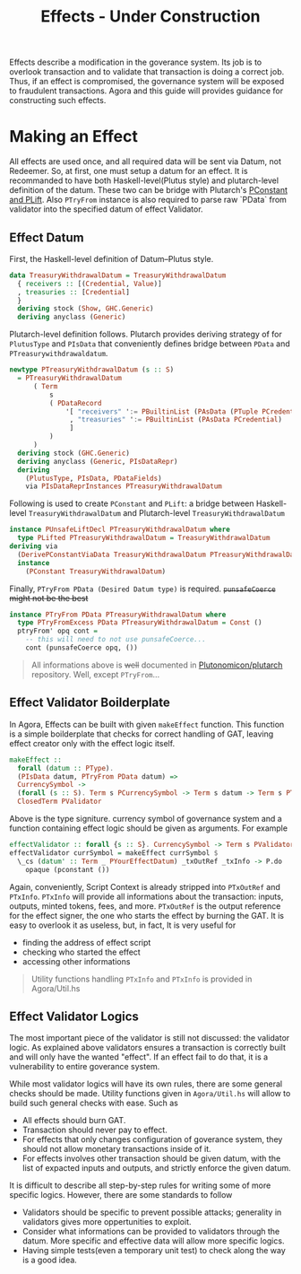 #+title: Effects - Under Construction

Effects describe a modification in the goverance system. Its job is to
overlook transaction and to validate that transaction is doing a
correct job. Thus, if an effect is compromised, the governance system
will be exposed to fraudulent transactions. Agora and this guide will
provides guidance for constructing such effects.

* Making an Effect
All effects are used once, and all required data will be sent via
Datum, not Redeemer. So, at first, one must setup a datum for an
effect. It is recommanded to have both Haskell-level(Plutus style) and
plutarch-level definition of the datum. These two can be bridge with
Plutarch's [[https://github.com/Plutonomicon/plutarch/blob/master/docs/Typeclasses/PConstant%20and%20PLift.md][PConstant and PLift]]. Also ~PTryFrom~ instance is also
required to parse raw `PData` from validator into the specified datum
of effect Validator.

** Effect Datum
First, the Haskell-level definition of Datum--Plutus style.
#+begin_src haskell
  data TreasuryWithdrawalDatum = TreasuryWithdrawalDatum
    { receivers :: [(Credential, Value)]
    , treasuries :: [Credential]
    }
    deriving stock (Show, GHC.Generic)
    deriving anyclass (Generic)
#+end_src

Plutarch-level definition follows. Plutarch provides deriving strategy
of for ~PlutusType~ and ~PIsData~ that conveniently defines bridge
between ~PData~ and ~PTreasurywithdrawaldatum~.
#+begin_src haskell
  newtype PTreasuryWithdrawalDatum (s :: S)
    = PTreasuryWithdrawalDatum
        ( Term
            s
            ( PDataRecord
                '[ "receivers" ':= PBuiltinList (PAsData (PTuple PCredential PValue))
                 , "treasuries" ':= PBuiltinList (PAsData PCredential)
                 ]
            )
        )
    deriving stock (GHC.Generic)
    deriving anyclass (Generic, PIsDataRepr)
    deriving
      (PlutusType, PIsData, PDataFields)
      via PIsDataReprInstances PTreasuryWithdrawalDatum
#+end_src

Following is used to create ~PConstant~ and ~PLift~: a bridge between
Haskell-level ~TreasuryWithdrawalDatum~ and Plutarch-level ~TreasuryWithdrawalDatum~
#+begin_src haskell
  instance PUnsafeLiftDecl PTreasuryWithdrawalDatum where
    type PLifted PTreasuryWithdrawalDatum = TreasuryWithdrawalDatum
  deriving via
    (DerivePConstantViaData TreasuryWithdrawalDatum PTreasuryWithdrawalDatum)
    instance
      (PConstant TreasuryWithdrawalDatum)
#+end_src

Finally, ~PTryFrom PData (Desired Datum type)~ is
required. +~punsafeCoerce~ might not be the best+
#+begin_src haskell
  instance PTryFrom PData PTreasuryWithdrawalDatum where
    type PTryFromExcess PData PTreasuryWithdrawalDatum = Const ()
    ptryFrom' opq cont =
      -- this will need to not use punsafeCoerce...
      cont (punsafeCoerce opq, ())
#+end_src

#+begin_quote
All informations above is +well+ documented in [[https://github.com/Plutonomicon/plutarch/tree/master/docs][Plutonomicon/plutarch]]
repository. Well, except ~PTryFrom~... 
#+end_quote
** Effect Validator Boilderplate
In Agora, Effects can be built with given ~makeEffect~ function. This
function is a simple boilderplate that checks for correct handling of
GAT, leaving effect creator only with the effect logic itself.

#+begin_src haskell
  makeEffect ::
    forall (datum :: PType).
    (PIsData datum, PTryFrom PData datum) =>
    CurrencySymbol ->
    (forall (s :: S). Term s PCurrencySymbol -> Term s datum -> Term s PTxOutRef -> Term s (PAsData PTxInfo) -> Term s POpaque) ->
    ClosedTerm PValidator
#+end_src

Above is the type signiture. currency symbol of governance system and
a function containing effect logic should be given as arguments. For
example

#+begin_src haskell
  effectValidator :: forall {s :: S}. CurrencySymbol -> Term s PValidator
  effectValidator currSymbol = makeEffect currSymbol $
    \_cs (datum' :: Term _ PYourEffectDatum) _txOutRef _txInfo -> P.do
      opaque (pconstant ())
#+end_src

Again, conveniently, Script Context is already stripped into
~PTxOutRef~ and ~PTxInfo~. ~PTxInfo~ will provide all informations
about the transaction: inputs, outputs, minted tokens, fees, and
more. ~PTxOutRef~ is the output reference for the effect signer, the
one who starts the effect by burning the GAT. It is easy to overlook
it as useless, but, in fact, It is very useful for
- finding the address of effect script
- checking who started the effect
- accessing other informations

#+begin_quote
Utility functions handling ~PTxInfo~ and ~PTxInfo~ is provided in Agora/Util.hs
#+end_quote

** Effect Validator Logics
The most important piece of the validator is still not discussed: the
validator logic. As explained above validators ensures a transaction
is correctly built and will only have the wanted "effect". If an
effect fail to do that, it is a vulnerability to entire goverance
system.

While most validator logics will have its own rules, there are some
general checks should be made. Utility functions given in
~Agora/Util.hs~ will allow to build such general checks with
ease. Such as
- All effects should burn GAT.
- Transaction should never pay to effect.
- For effects that only changes configuration of goverance system,
  they should not allow monetary transactions inside of it.
- For effects involves other transaction should be given datum, with
  the list of expacted inputs and outputs, and strictly enforce the
  given datum.

It is difficult to describe all step-by-step rules for writing some of
more specific logics. However, there are some standards to follow
- Validators should be specific to prevent possible attacks;
  generality in validators gives more oppertunities to exploit.
- Consider what informations can be provided to validators through the
  datum. More specific and effective data will allow more specific logics.
- Having simple tests(even a temporary unit test) to check along the
  way is a good idea.

  














